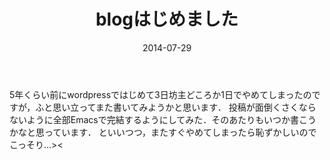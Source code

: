 #+TITLE: blogはじめました
#+DATE: 2014-07-29
#+TAGS: blog test
#+LAYOUT: post

5年くらい前にwordpressではじめて3日坊主どころか1日でやめてしまったのですが，ふと思い立ってまた書いてみようかと思います．
投稿が面倒くさくならないように全部Emacsで完結するようにしてみた．そのあたりもいつか書こうかなと思っています．
といいつつ，またすぐやめてしまったら恥ずかしいのでこっそり...><
